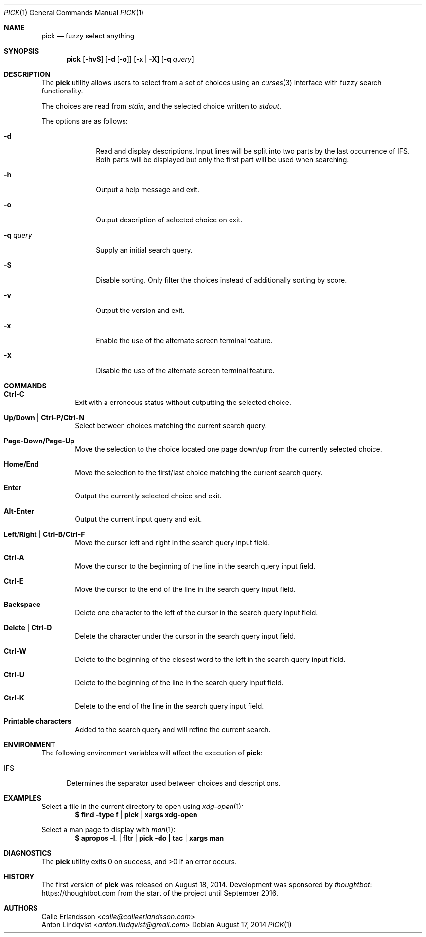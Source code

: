 .Dd August 17, 2014
.Dt PICK 1
.Os
.Sh NAME
.Nm pick
.Nd fuzzy select anything
.Sh SYNOPSIS
.Nm
.Op Fl hvS
.Op Fl d Op Fl o
.Op Fl x | Fl X
.Op Fl q Ar query
.Sh DESCRIPTION
The
.Nm
utility allows users to select from a set of choices using an
.Xr curses 3
interface with fuzzy search functionality.
.Pp
The choices are read from
.Pa stdin ,
and the selected choice written to
.Pa stdout .
.Pp
The options are as follows:
.Bl -tag -width "-q query"
.It Fl d
Read and display descriptions.
Input lines will be split into two parts by the last occurrence of
.Ev IFS .
Both parts will be displayed but only the first part will be used when
searching.
.It Fl h
Output a help message and exit.
.It Fl o
Output description of selected choice on exit.
.It Fl q Ar query
Supply an initial search query.
.It Fl S
Disable sorting.
Only filter the choices instead of additionally sorting by score.
.It Fl v
Output the version and exit.
.It Fl x
Enable the use of the alternate screen terminal feature.
.It Fl X
Disable the use of the alternate screen terminal feature.
.El
.Sh COMMANDS
.Bl -tag -width XXXX
.It Ic Ctrl-C
Exit with a erroneous status without outputting the selected choice.
.It Ic Up/Down | Ctrl-P/Ctrl-N
Select between choices matching the current search query.
.It Ic Page-Down/Page-Up
Move the selection to the choice located one page down/up from the currently
selected choice.
.It Ic Home/End
Move the selection to the first/last choice matching the current search query.
.It Ic Enter
Output the currently selected choice and exit.
.It Ic Alt-Enter
Output the current input query and exit.
.It Ic Left/Right | Ctrl-B/Ctrl-F
Move the cursor left and right in the search query input field.
.It Ic Ctrl-A
Move the cursor to the beginning of the line in the search query input field.
.It Ic Ctrl-E
Move the cursor to the end of the line in the search query input field.
.It Ic Backspace
Delete one character to the left of the cursor in the search query input field.
.It Ic Delete | Ctrl-D
Delete the character under the cursor in the search query input field.
.It Ic Ctrl-W
Delete to the beginning of the closest word to the left in the search query
input field.
.It Ic Ctrl-U
Delete to the beginning of the line in the search query input field.
.It Ic Ctrl-K
Delete to the end of the line in the search query input field.
.It Ic Printable characters
Added to the search query and will refine the current search.
.El
.Sh ENVIRONMENT
The following environment variables will affect the execution of
.Nm pick :
.Bl -tag -width IFS
.It Ev IFS
Determines the separator used between choices and descriptions.
.El
.Sh EXAMPLES
Select a file in the current directory to open using
.Xr xdg-open 1 :
.Dl $ find -type f | pick | xargs xdg-open
.Pp
Select a man page to display with
.Xr man 1 :
.Dl $ apropos -l . | fltr | pick -do | tac | xargs man
.Sh DIAGNOSTICS
.Ex -std
.Sh HISTORY
The first version of
.Nm
was released on August 18, 2014.
Development was sponsored by
.Lk https://thoughtbot.com thoughtbot
from the start of the project until September 2016.
.Sh AUTHORS
.An Calle Erlandsson Aq Mt calle@calleerlandsson.com
.An Anton Lindqvist Aq Mt anton.lindqvist@gmail.com

